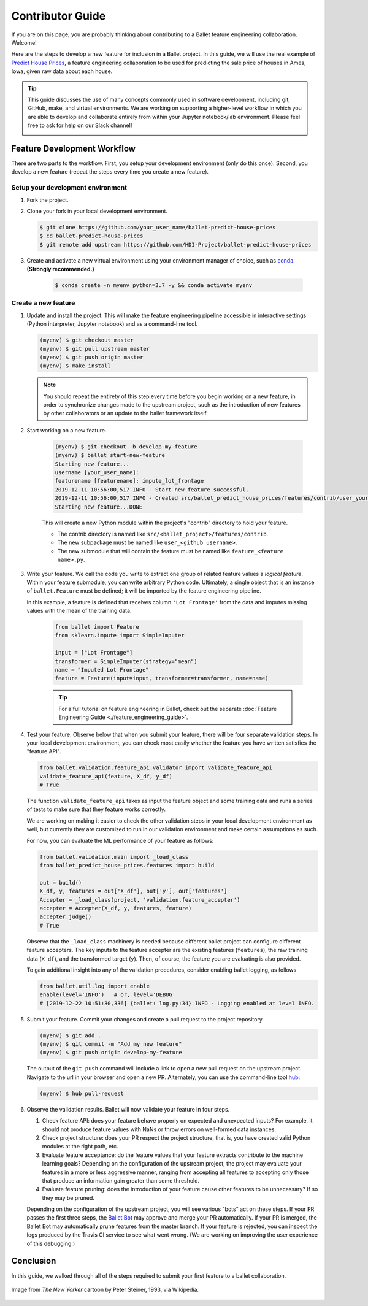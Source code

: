 =================
Contributor Guide
=================

If you are on this page, you are probably thinking about contributing to a Ballet feature
engineering collaboration. Welcome!

Here are the steps to develop a new feature for inclusion in a Ballet project. In this guide, we
will use the real example of `Predict House Prices`_, a feature engineering collaboration to be
used for predicting the sale price of houses in Ames, Iowa, given raw data about each house.

.. tip::

   This guide discusses the use of many concepts commonly used in software development, including
   git, GitHub, make, and virtual environments. We are working on supporting a higher-level
   workflow in which you are able to develop and collaborate entirely from within your Jupyter
   notebook/lab environment. Please feel free to ask for help on our Slack channel!

   .. image:: https://img.shields.io/static/v1?label=chat&message=on%20slack&color=4A154B&logo=slack
      :alt: Chat on Slack
      :target: https://slack.com/share/IRM5N6Q7R/2Xp7tcY1nWL44bq8zJeaTNzH/enQtODcxMTkyMjI4MjYzLTE1YWY3ODEwNTc4YjUwYzYyNjdjMThkZmM1YzA0NWMzZGJmMjI2YTQzMDIzOWIxOWExODlkNTkxMjk2MWVkNWE


Feature Development Workflow
============================

There are two parts to the workflow. First, you setup your development environment (only do this
once). Second, you develop a new feature (repeat the steps every time you create a new feature).


Setup your development environment
-----------------------------------

#. Fork the project.

#. Clone your fork in your local development environment.

   .. code-block:: console

      $ git clone https://github.com/your_user_name/ballet-predict-house-prices
      $ cd ballet-predict-house-prices
      $ git remote add upstream https://github.com/HDI-Project/ballet-predict-house-prices

#. Create and activate a new virtual environment using your environment manager of choice, such
   as `conda`_. **(Strongly recommended.)**

    .. code-block:: console

       $ conda create -n myenv python=3.7 -y && conda activate myenv


Create a new feature
--------------------

#. Update and install the project. This will make the feature engineering pipeline accessible in
   interactive settings (Python interpreter, Jupyter notebook) and as a command-line tool.

   .. code-block:: console

      (myenv) $ git checkout master
      (myenv) $ git pull upstream master
      (myenv) $ git push origin master
      (myenv) $ make install

   .. note::

      You should repeat the entirety of this step every time before you begin working on a new
      feature, in order to synchronize changes made to the upstream project, such as the
      introduction of new features by other collaborators or an update to the ballet framework
      itself.

#. Start working on a new feature.

    .. code-block:: console

       (myenv) $ git checkout -b develop-my-feature
       (myenv) $ ballet start-new-feature
       Starting new feature...
       username [your_user_name]:
       featurename [featurename]: impute_lot_frontage
       2019-12-11 10:56:00,517 INFO - Start new feature successful.
       2019-12-11 10:56:00,517 INFO - Created src/ballet_predict_house_prices/features/contrib/user_your_user_name/feature_impute_lot_frontage.py
       Starting new feature...DONE

    This will create a new Python module within the project's "contrib" directory to hold your
    feature.

    * The contrib directory is named like ``src/<ballet_project>/features/contrib``.
    * The new subpackage must be named like ``user_<github username>``.
    * The new submodule that will contain the feature must be named like ``feature_<feature name>.py``.

#. Write your feature. We call the code you write to extract one group of related feature values
   a *logical feature*. Within your feature submodule, you can write arbitrary Python code.
   Ultimately, a single object that is an instance of ``ballet.Feature`` must be defined; it will
   be imported by the feature engineering pipeline.

   In this example, a feature is defined that receives column ``'Lot Frontage'`` from the
   data and imputes missing values with the mean of the training data.

    .. code-block:: python

       from ballet import Feature
       from sklearn.impute import SimpleImputer

       input = ["Lot Frontage"]
       transformer = SimpleImputer(strategy="mean")
       name = "Imputed Lot Frontage"
       feature = Feature(input=input, transformer=transformer, name=name)

    .. tip::

       For a full tutorial on feature engineering in Ballet, check out the separate
       :doc:`Feature Engineering Guide <./feature_engineering_guide>`.

#. Test your feature. Observe below that when you submit your feature, there will be four
   separate validation steps. In your local development environment, you can check most easily
   whether the feature you have written satisfies the "feature API".

   .. code-block:: python

      from ballet.validation.feature_api.validator import validate_feature_api
      validate_feature_api(feature, X_df, y_df)
      # True

   The function ``validate_feature_api`` takes as input the feature object and some training
   data and runs a series of tests to make sure that they feature works correctly.

   We are working on making it easier to check the other validation steps in your local
   development environment as well, but currently they are customized to run in our validation
   environment and make certain assumptions as such.

   For now, you can evaluate the ML performance of your feature as follows:

   .. code-block:: python

      from ballet.validation.main import _load_class
      from ballet_predict_house_prices.features import build

      out = build()
      X_df, y, features = out['X_df'], out['y'], out['features']
      Accepter = _load_class(project, 'validation.feature_accepter')
      accepter = Accepter(X_df, y, features, feature)
      accepter.judge()
      # True

   Observe that the ``_load_class`` machinery is needed because different ballet project can
   configure different feature accepters. The key inputs to the feature accepter are the
   existing features (``features``), the raw training data (``X_df``), and the transformed
   target (``y``). Then, of course, the feature you are evaluating is also provided.

   To gain additional insight into any of the validation procedures, consider enabling ballet
   logging, as follows

   .. code-block:: python

      from ballet.util.log import enable
      enable(level='INFO')   # or, level='DEBUG'
      # [2019-12-22 10:51:30,336] {ballet: log.py:34} INFO - Logging enabled at level INFO.

#. Submit your feature. Commit your changes and create a pull request to the project repository.

   .. code-block:: console

      (myenv) $ git add .
      (myenv) $ git commit -m "Add my new feature"
      (myenv) $ git push origin develop-my-feature

   The output of the ``git push`` command will include a link to open a new pull request on the
   upstream project. Navigate to the url in your browser and open a new PR. Alternately, you can
   use the command-line tool `hub`_:

   .. code-block:: console

      (myenv) $ hub pull-request

#. Observe the validation results. Ballet will now validate your feature in four steps.

   1. Check feature API: does your feature behave properly on expected and unexpected inputs?
      For example, it should not produce feature values with NaNs or throw errors on well-formed
      data instances.

   2. Check project structure: does your PR respect the project structure, that is, you have
      created valid Python modules at the right path, etc.

   3. Evaluate feature acceptance: do the feature values that your feature extracts contribute
      to the machine learning goals? Depending on the configuration of the upstream project, the
      project may evaluate your features in a more or less aggressive manner, ranging from
      accepting all features to accepting only those that produce an information gain greater
      than some threshold.

   4. Evaluate feature pruning: does the introduction of your feature cause other features to be
      unnecessary? If so they may be pruned.

   Depending on the configuration of the upstream project, you will see various "bots" act on
   these steps. If your PR passes the first three steps, the `Ballet Bot`_ may approve and merge
   your PR automatically. If your PR is merged, the Ballet Bot may automatically prune features
   from the master branch. If your feature is rejected, you can inspect the logs produced by the
   Travis CI service to see what went wrong. (We are working on improving the user experience of
   this debugging.)

Conclusion
==========

In this guide, we walked through all of the steps required to submit your first feature to a
ballet collaboration.

.. figure:: https://upload.wikimedia.org/wikipedia/en/f/f8/Internet_dog.jpg
   :width: 300
   :align: center
   :alt: "On the internet, nobody knows you're a dog" cartoon

   Image from *The New Yorker* cartoon by Peter Steiner, 1993, via Wikipedia.

.. _`Predict House Prices`: https://github.com/HDI-Project/ballet-predict-house-prices
.. _`conda`: https://conda.io/en/latest/
.. _`hub`: https://hub.github.com/
.. _`Ballet Bot`: https://github.com/apps/ballet-bot
